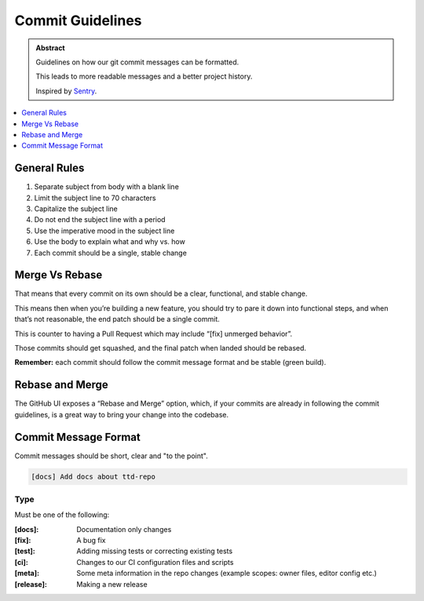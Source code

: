 ==================
Commit Guidelines
==================

.. admonition:: Abstract

    Guidelines on how our git commit messages can be formatted.

    This leads to more readable messages and a better project history.

    Inspired by `Sentry <https://docs.sentry.io/development/contribute/contributing/>`_.

.. contents::
   :local:
   :depth: 1
   :backlinks: none

General Rules
=============

#. Separate subject from body with a blank line
#. Limit the subject line to 70 characters
#. Capitalize the subject line
#. Do not end the subject line with a period
#. Use the imperative mood in the subject line
#. Use the body to explain what and why vs. how
#. Each commit should be a single, stable change

Merge Vs Rebase
===============

That means that every commit on its own should be a clear, functional, and stable change.

This means then when you’re building a new feature, you should try to pare it down into functional steps,
and when that’s not reasonable, the end patch should be a single commit.

This is counter to having a Pull Request which may include “[fix] unmerged behavior”.

Those commits should get squashed, and the final patch when landed should be rebased.

**Remember:** each commit should follow the commit message format and be stable (green build).

Rebase and Merge
================
The GitHub UI exposes a “Rebase and Merge” option, which, if your commits are already in following the commit guidelines,
is a great way to bring your change into the codebase.

Commit Message Format
=====================

Commit messages should be short, clear and "to the point".

.. code-block:: bash

   [docs] Add docs about ttd-repo

Type
----

Must be one of the following:

:[docs]:	Documentation only changes
:[fix]: 	A bug fix
:[test]:	Adding missing tests or correcting existing tests
:[ci]:  	Changes to our CI configuration files and scripts
:[meta]:	Some meta information in the repo changes (example scopes: owner files, editor config etc.)
:[release]: Making a new release
